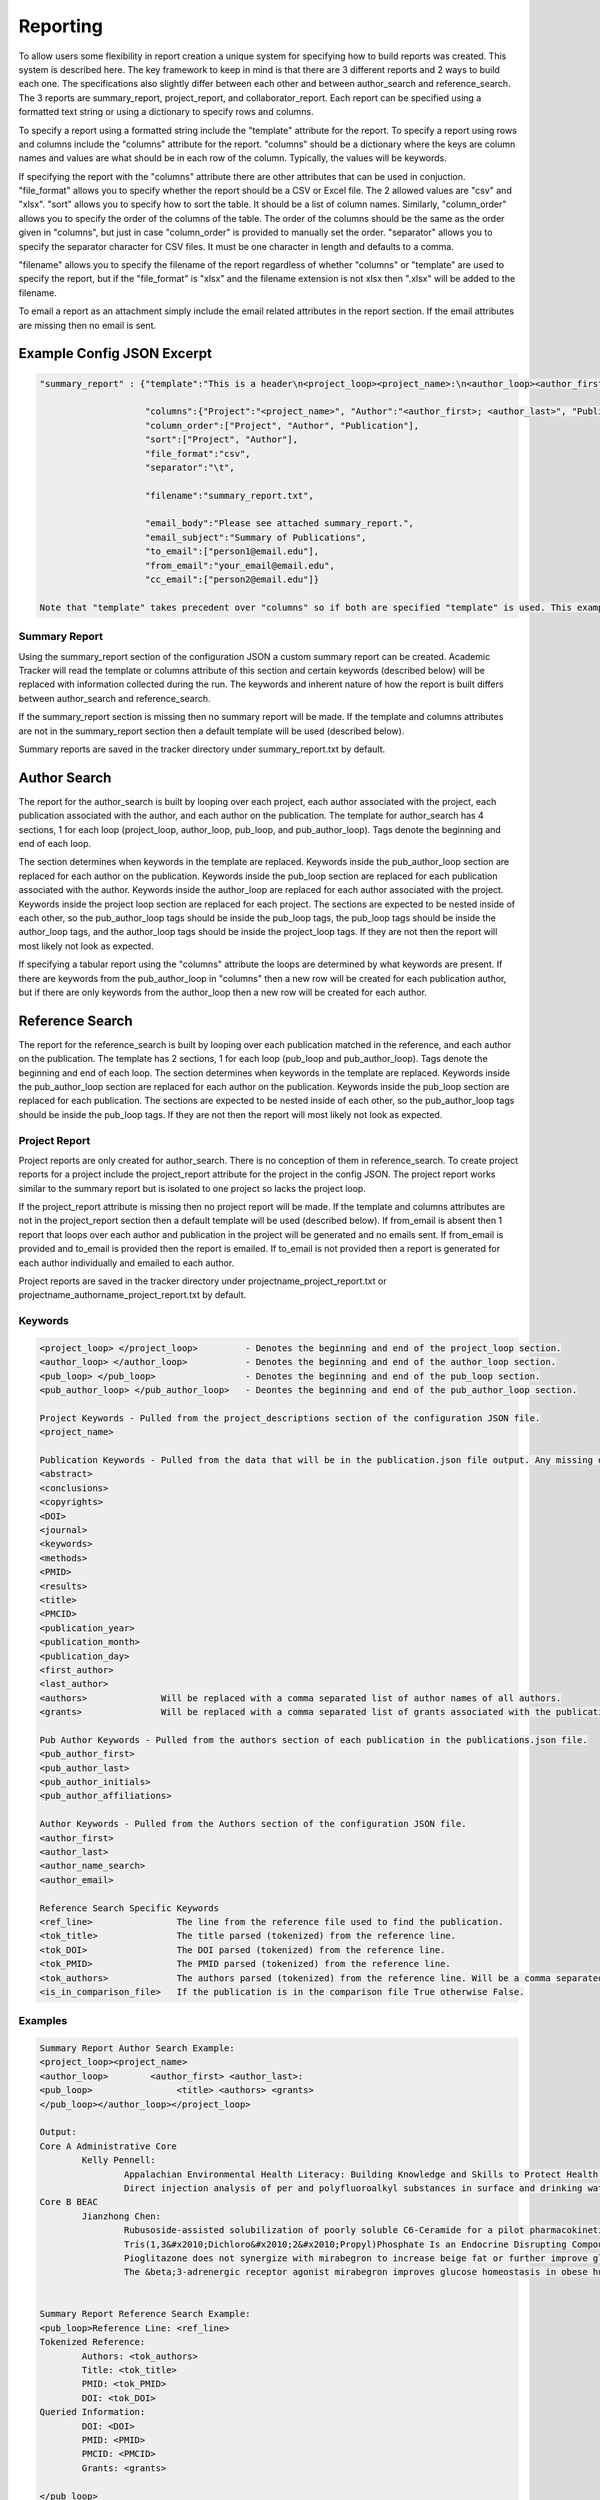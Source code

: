 Reporting
=========

To allow users some flexibility in report creation a unique system for specifying 
how to build reports was created. This system is described here. The key framework 
to keep in mind is that there are 3 different reports and 2 ways to build each one. 
The specifications also slightly differ between each other and between author_search 
and reference_search. The 3 reports are summary_report, project_report, and collaborator_report. 
Each report can be specified using a formatted text string or using a dictionary 
to specify rows and columns.

To specify a report using a formatted string include the "template" attribute for 
the report. To specify a report using rows and columns include the "columns" 
attribute for the report. "columns" should be a dictionary where the keys are 
column names and values are what should be in each row of the column. Typically, 
the values will be keywords. 

If specifying the report with the "columns" attribute there are other attributes 
that can be used in conjuction. "file_format" allows you to specify whether the 
report should be a CSV or Excel file. The 2 allowed values are "csv" and "xlsx". 
"sort" allows you to specify how to sort the table. It should be a list of column 
names. Similarly, "column_order" allows you to specify the order of the columns 
of the table. The order of the columns should be the same as the order given in 
"columns", but just in case "column_order" is provided to manually set the order. 
"separator" allows you to specify the separator character for CSV files. It must 
be one character in length and defaults to a comma. 

"filename" allows you to specify the filename of the report regardless of whether 
"columns" or "template" are used to specify the report, but if the "file_format" 
is "xlsx" and the filename extension is not xlsx then ".xlsx" will be added to 
the filename.

To email a report as an attachment simply include the email related attributes 
in the report section. If the email attributes are missing then no email is sent.


Example Config JSON Excerpt
---------------------------
.. code-block:: console
    
    "summary_report" : {"template":"This is a header\n<project_loop><project_name>:\n<author_loop><author_first>:\n<pub_loop><title></pub_loop></author_loop></project_loop>",
                        
                        "columns":{"Project":"<project_name>", "Author":"<author_first>; <author_last>", "Publication":"<title>"},
                        "column_order":["Project", "Author", "Publication"],
                        "sort":["Project", "Author"],
                        "file_format":"csv",
                        "separator":"\t",
                        
                        "filename":"summary_report.txt",
                        
                        "email_body":"Please see attached summary_report.",
                        "email_subject":"Summary of Publications",
                        "to_email":["person1@email.edu"],
                        "from_email":"your_email@email.edu",
                        "cc_email":["person2@email.edu"]}
                        
    Note that "template" takes precedent over "columns" so if both are specified "template" is used. This example is just trying to give a full example.




Summary Report
~~~~~~~~~~~~~~
Using the summary_report section of the configuration JSON a custom summary report 
can be created. Academic Tracker will read the template or columns attribute of 
this section and certain keywords (described below) will be replaced with information 
collected during the run. The keywords and inherent nature of how the report is 
built differs between author_search and reference_search.

If the summary_report section is missing then no summary report will be made. 
If the template and columns attributes are not in the summary_report section then 
a default template will be used (described below). 

Summary reports are saved in the tracker directory under summary_report.txt by default.


Author Search
-------------
The report for the author_search is built by looping over each project, each 
author associated with the project, each publication associated with the author, 
and each author on the publication. The template for author_search has 4 sections, 
1 for each loop (project_loop, author_loop, pub_loop, and pub_author_loop). Tags 
denote the beginning and end of each loop.
 
The section determines when keywords in the template are replaced. Keywords inside
the pub_author_loop section are replaced for each author on the publication. 
Keywords inside the pub_loop section are replaced for each publication associated 
with the author. Keywords inside the author_loop are replaced for each author 
associated with the project. Keywords inside the project loop section are replaced 
for each project. The sections are expected to be nested inside of each other, 
so the pub_author_loop tags should be inside the pub_loop tags, the pub_loop tags 
should be inside the author_loop tags, and the author_loop tags should be inside 
the project_loop tags. If they are not then the report will most likely not look 
as expected.

If specifying a tabular report using the "columns" attribute the loops are determined 
by what keywords are present. If there are keywords from the pub_author_loop in 
"columns" then a new row will be created for each publication author, but if there 
are only keywords from the author_loop then a new row will be created for each 
author.


Reference Search
----------------
The report for the reference_search is built by looping over each publication matched 
in the reference, and each author on the publication. The template has 2 sections, 
1 for each loop (pub_loop and pub_author_loop). Tags denote the beginning and end 
of each loop. The section determines when keywords in the template are replaced. 
Keywords inside the pub_author_loop section are replaced for each author on the 
publication. Keywords inside the pub_loop section are replaced for each publication. 
The sections are expected to be nested inside of each other, so the pub_author_loop 
tags should be inside the pub_loop tags. If they are not then the report will 
most likely not look as expected.


Project Report
~~~~~~~~~~~~~~
Project reports are only created for author_search. There is no conception of them 
in reference_search. To create project reports for a project include the project_report 
attribute for the project in the config JSON. The project report works similar 
to the summary report but is isolated to one project so lacks the project loop. 

If the project_report attribute is missing then no project report will be made. 
If the template and columns attributes are not in the project_report section then 
a default template will be used (described below). If from_email is absent then 
1 report that loops over each author and publication in the project will be 
generated and no emails sent. If from_email is provided and to_email is provided 
then the report is emailed. If to_email is not provided then a report is generated 
for each author individually and emailed to each author.

Project reports are saved in the tracker directory under 
projectname_project_report.txt or projectname_authorname_project_report.txt by 
default.


Keywords
~~~~~~~~
.. code-block:: console

    <project_loop> </project_loop>         - Denotes the beginning and end of the project_loop section.
    <author_loop> </author_loop>           - Denotes the beginning and end of the author_loop section.
    <pub_loop> </pub_loop>                 - Denotes the beginning and end of the pub_loop section.
    <pub_author_loop> </pub_author_loop>   - Deontes the beginning and end of the pub_author_loop section.
    
    Project Keywords - Pulled from the project_descriptions section of the configuration JSON file.
    <project_name>
    
    Publication Keywords - Pulled from the data that will be in the publication.json file output. Any missing data will be either blank or None in the report.
    <abstract>
    <conclusions>
    <copyrights>
    <DOI>
    <journal>
    <keywords>
    <methods>
    <PMID>
    <results>
    <title>
    <PMCID>
    <publication_year>
    <publication_month>
    <publication_day>
    <first_author>
    <last_author>
    <authors>              Will be replaced with a comma separated list of author names of all authors.
    <grants>               Will be replaced with a comma separated list of grants associated with the publication.
    
    Pub Author Keywords - Pulled from the authors section of each publication in the publications.json file.
    <pub_author_first>
    <pub_author_last>
    <pub_author_initials>
    <pub_author_affiliations>
    
    Author Keywords - Pulled from the Authors section of the configuration JSON file.
    <author_first>
    <author_last>
    <author_name_search>
    <author_email>
    
    Reference Search Specific Keywords
    <ref_line>                The line from the reference file used to find the publication.
    <tok_title>               The title parsed (tokenized) from the reference line.
    <tok_DOI>                 The DOI parsed (tokenized) from the reference line.
    <tok_PMID>                The PMID parsed (tokenized) from the reference line.
    <tok_authors>             The authors parsed (tokenized) from the reference line. Will be a comma separated list.
    <is_in_comparison_file>   If the publication is in the comparison file True otherwise False.



Examples
~~~~~~~~
.. code-block:: console

    Summary Report Author Search Example:
    <project_loop><project_name>
    <author_loop>        <author_first> <author_last>:
    <pub_loop>                <title> <authors> <grants>
    </pub_loop></author_loop></project_loop>
    
    Output:
    Core A Administrative Core
            Kelly Pennell:
                    Appalachian Environmental Health Literacy: Building Knowledge and Skills to Protect Health. Anna G Hoover, Annie Koempel, W Jay Christian, Kimberly I Tumlin, Kelly G Pennell, Steven Evans, Malissa McAlister, Lindell E Ormsbee, Dawn Brewer G08 LM013185, P30 ES026529, P42 ES007380, R01 ES032396
                    Direct injection analysis of per and polyfluoroalkyl substances in surface and drinking water by sample filtration and liquid chromatography-tandem mass spectrometry Kelly Pennell, Andrew Morris None Found
    Core B BEAC
            Jianzhong Chen:
                    Rubusoside-assisted solubilization of poorly soluble C6-Ceramide for a pilot pharmacokinetic study Jianzhong Chen None Found
                    Tris(1,3&#x2010;Dichloro&#x2010;2&#x2010;Propyl)Phosphate Is an Endocrine Disrupting Compound Causing Sex&#x2010;Specific Changes in Body Composition and Insulin Sensitivity Cetewayo Rashid, Sara Tenlep, Jianzhong Chen, Andrew Morris None Found
                    Pioglitazone does not synergize with mirabegron to increase beige fat or further improve glucose metabolism Jianzhong Chen, Andrew Morris None Found
                    The &beta;3-adrenergic receptor agonist mirabegron improves glucose homeostasis in obese humans Jianzhong Chen, Andrew Morris None Found
    
    
    Summary Report Reference Search Example:
    <pub_loop>Reference Line: <ref_line>
    Tokenized Reference:
            Authors: <tok_authors>
            Title: <tok_title>
            PMID: <tok_PMID>
            DOI: <tok_DOI>
    Queried Information:
            DOI: <DOI>
            PMID: <PMID>
            PMCID: <PMCID>
            Grants: <grants>
    
    </pub_loop>
    
    Output:
    Reference Line: Baran M, Huang Y, Moseley H, Montelione G.  Automated Analysis of Protein NMR Assignments and Structures. ChemInform. 2004 November; 35(45):-. doi: 10.1002/chin.200445293.
    Tokenized Reference:
       Authors: Baran M, Huang Y, Moseley H, Montelione G.
       Title: Automated Analysis of Protein NMR Assignments and Structures. 
       PMID: 
       DOI: 10.1002/chin.200445293
    Queried Information:
       DOI: 10.1002/chin.200445293
       PMID: None
       PMCID: None
       Grants: None
    
    Reference Line: Lane AN, Arumugam S, Lorkiewicz PK, Higashi RM, Laulhé S, Nantz MH, Moseley HN, Fan TW.  Chemoselective detection and discrimination of carbonyl-containing compounds in metabolite mixtures by 1H-detected 15N nuclear magnetic resonance. Magn Reson Chem.   2015 May;53(5):337-43. doi: 10.1002/mrc.4199. Epub 2015 Jan 23. PubMed PMID: 25616249; PubMed Central PMCID: PMC4409496.
    Tokenized Reference:
       Authors: Lane AN, Arumugam S, Lorkiewicz PK, Higashi RM, Laulhé S, Nantz MH, Moseley HN, Fan TW.
       Title: Chemoselective detection and discrimination of carbonyl-containing compounds in metabolite mixtures by 1H-detected 15N nuclear magnetic resonance. 
       PMID: 25616249 
       DOI: 10.1002/mrc.4199
    Queried Information:
       DOI: 10.1002/mrc.4199
       PMID: 25616249
       PMCID: PMC4409496
       Grants: R01ES022191-01, R01 ES022191, 1 U24 DK097215-01A1, P01CA163223-01A1, P01 CA163223, P30 CA177558, U24 DK097215
    
    
    Summary Report Tabular Example:
    {"columns": {"Project":"<project_name>"", "Author":"<author_first>", "Publication":"<title>"},
     "sort":["Project", "Author"]}
     
    Output:
    Project       Author           Publication
    Project 1     Jerika Durham    Differential Fuel Requirements of Human NK Cells and Human CD8 T Cells: Glutamine Regulates Glucose Uptake in Strongly Activated CD8 T Cells
    Project 2     Pan Deng         Nutritional modulation of the toxicity of environmental pollutants: Implications in atherosclerosis
    Project 2     Pan Deng         SSIF: Subsumption-based sub-term inference framework to audit gene ontology
    Project 2     Pan Deng         MEScan: a powerful statistical framework for genome-scale mutual exclusivity analysis of cancer mutations
    
    
    Project Report Individual Report Example:
    Hey <author_first>,\n\nThese are the publications I was able to find on PubMed. Are any missing?\n\n<author_loop><pub_loop>\t<title> <authors> <grants>\n</pub_loop></author_loop>\n\nKind regards,\n\nThis email was sent by an automated service. If you have any questions or concerns please email my creator ptth222@uky.edu"
    
    Output:
    Hey Angela,
    
    These are the publications I was able to find on PubMed. Are any missing?
    
            Hydrogels and Hydrogel Nanocomposites: Enhancing Healthcare Through Human and Environmental Treatment Angela M. Gutierrez, E. Molly Frazar, Victoria Klaus, Pranto Paul, J. Z. Hilt None Found
            Synthesis of magnetic nanocomposite microparticles for binding of chlorinated organics in contaminated water sources Angela M. Gutierrez, Rohit Bhandari, Jiaying Weng, Arnold Stromberg, Thomas D. Dziubla, J. Zach Hilt P42ES007380
    
    
    Project Report Example:
    <author_loop><author_first> <author_last>:\n<pub_loop>\t<title> <authors> <grants>\n</pub_loop></author_loop>\n\nKind regards,\n\n
    
    Output:
    
    Jerika Durham:
            Differential Fuel Requirements of Human NK Cells and Human CD8 T Cells: Glutamine Regulates Glucose Uptake in Strongly Activated CD8 T Cells Jerika Durham None Found
    Pan Deng:
            Nutritional modulation of the toxicity of environmental pollutants: Implications in atherosclerosis Pan Deng None Found
            SSIF: Subsumption-based sub-term inference framework to audit gene ontology Hunter Moseley None Found
            MEScan: a powerful statistical framework for genome-scale mutual exclusivity analysis of cancer mutations Hunter Moseley None Found
            
            
    Project Report Tabular Example:
    {"columns": {"Author":"<author_first>", "Publication":"<title>"},
     "sort":["Author"]}
     
    Output:
    Author           Publication
    Jerika Durham    Differential Fuel Requirements of Human NK Cells and Human CD8 T Cells: Glutamine Regulates Glucose Uptake in Strongly Activated CD8 T Cells
    Pan Deng         Nutritional modulation of the toxicity of environmental pollutants: Implications in atherosclerosis
    Pan Deng         SSIF: Subsumption-based sub-term inference framework to audit gene ontology
    Pan Deng         MEScan: a powerful statistical framework for genome-scale mutual exclusivity analysis of cancer mutations


Default Template Strings
------------------------
Author Search
~~~~~~~~~~~~~
Summary
+++++++
.. code-block:: console

    <project_loop><project_name>\n<author_loop>\t<author_first> <author_last>:<pub_loop>\n\t\tTitle: <title> \n\t\tAuthors: <authors> \n\t\tJournal: <journal> \n\t\tDOI: <DOI> \n\t\tPMID: <PMID> \n\t\tPMCID: <PMCID> \n\t\tGrants: <grants>\n</pub_loop>\n</author_loop></project_loop>


Project
+++++++
.. code-block:: console

    <author_loop><author_first> <author_last>:<pub_loop>\n\tTitle: <title> \n\tAuthors: <authors> \n\tJournal: <journal> \n\tDOI: <DOI> \n\tPMID: <PMID> \n\tPMCID: <PMCID> \n\tGrants: <grants>\n</pub_loop>\n</author_loop>


Author
++++++
.. code-block:: console

    <author_loop><author_first> <author_last>:<pub_loop>\n\tTitle: <title> \n\tAuthors: <authors> \n\tJournal: <journal> \n\tDOI: <DOI> \n\tPMID: <PMID> \n\tPMCID: <PMCID> \n\tGrants: <grants>\n</pub_loop>\n</author_loop>


Reference Search
----------------
.. code-block:: console

    <pub_loop>Reference Line:\n\t<ref_line>\nTokenized Reference:\n\tAuthors: <tok_authors>\n\tTitle: <tok_title>\n\tPMID: <tok_PMID>\n\tDOI: <tok_DOI>\nQueried Information:\n\tDOI: <DOI>\n\tPMID: <PMID>\n\tPMCID: <PMCID>\n\tGrants: <grants>\n\n</pub_loop>



Collaborator Report
~~~~~~~~~~~~~~~~~~~
Creating a collaborator report for an author is actually a unique use case from 
a typical author_search run, but since all of the steps are the same it is included 
as a report in author_search rather than being its own command. The idea is to 
be able to go through an author's publications and build a report that contains 
all of the other authors they have worked with. This type of report is required 
by some funding providers.

Collaborator reports are only created for author_search. There is no conception 
of them in reference_search. To create a collaborator report for an author include 
the collaborator_report attribute for the author in the config JSON. Although a 
collaborator report is done on a per author basis it can be included in a project 
of the config JSON as a convenience. If it is included in a project then a collaborator 
report will be created for each author associated with the project. 

The report is built by looping over each publication for the author and each 
author on the publication. Unlike the project report though only the pub_author_loop 
is available for the collaborator report. Tags denote the beginning and end of 
the loop.

The collaborator report is a little unique compared to the sumary and project 
reports because it defaults to a tabular file using the "columns" attribute rather 
than using the "template" attribute. 

If the collaborator_report attribute is missing then no collaborator report will 
be made. If the template and columns attributes are not in the collaborator_report 
section then a default columns and sort will be used (described below). If from_email 
is absent then no emails will be sent. If from_email is provided and to_email is 
provided then the report is sent to the to_email address, otherwise it is sent 
to the author's email.

Collaborator reports are saved in the tracker directory under 
author_id_collaborators.csv by default.


Keywords
~~~~~~~~
.. code-block:: console

    <pub_author_first>         -  Collaborator's first name.
    <pub_author_last>          -  Collaborator's last name.
    <pub_author_initials>      -  Collaborator's initials.
    <pub_author_affiliations>  -  Collaborator's affiliations.
    

Examples
~~~~~~~~
.. code-block:: console

    Collaborator Report Attributes:
    columns = ["Name", "Affiliations"]
    values = ["<last_name>, <first_name>", "<affiliations>"]
    sort = ["Name"]
    
    Output CSV:
    Name	           Affiliations
    Brewer, Dawn	   University of Kentucky Department of Dietetics and Human Nutrition.
    Christian, W Jay   University of Kentucky College of Public Health.
    Evans, Steven	   Kentucky Water Resources Research Institute.
    
    
Default Values
~~~~~~~~~~~~~~
.. code-block:: console

    columns : {"Name":"<last_name>, <first_name>", "Affiliations":"<affiliations>"}
    column_order : ["Name", "Affiliations"]
    sort : ["Name"]
    separator : ","

    



